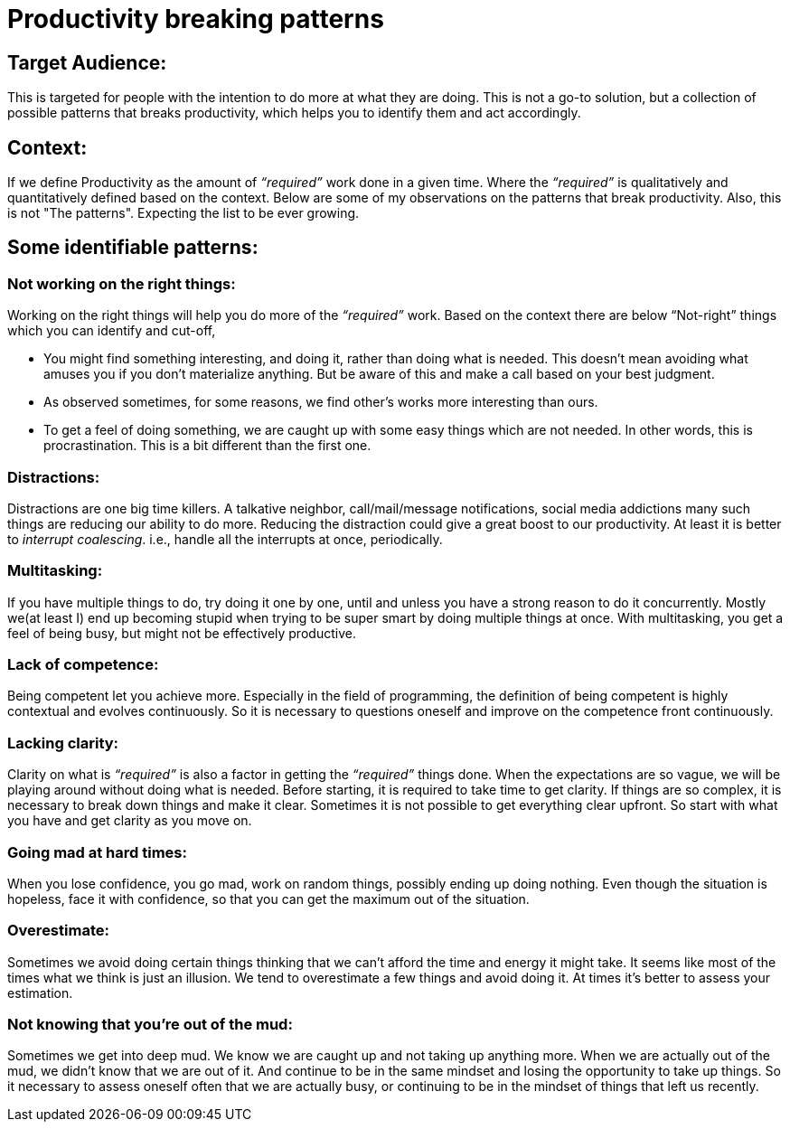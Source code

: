 = Productivity breaking patterns

:date: 2019-06-17 23:30
:category: Productivity
:tags: Productivity, Introspection


## Target Audience:

This is targeted for people with the intention to do more at what they are doing. This is not a go-to solution, but a collection of possible patterns that breaks productivity, which helps you to identify them and act accordingly.

## Context:

If we define Productivity as the amount of _“required”_ work done in a given time. Where the _“required”_ is qualitatively and quantitatively defined based on the context. Below are some of my observations on the patterns that break productivity. Also, this is not "The patterns". Expecting the list to be ever growing.

## Some identifiable patterns:

### Not working on the right things:

Working on the right things will help you do more of the _“required”_ work. Based on the context there are below “Not-right” things which you can identify and cut-off,

- You might find something interesting, and doing it, rather than doing what is needed. This doesn't mean avoiding what amuses you if you don't materialize anything. But be aware of this and make a call based on your best judgment.
- As observed sometimes, for some reasons, we find other’s works more interesting than ours.
- To get a feel of doing something, we are caught up with some easy things which are not needed. In other words, this is procrastination. This is a bit different than the first one.

### Distractions:

Distractions are one big time killers. A talkative neighbor, call/mail/message notifications, social media addictions many such things are reducing our ability to do more. Reducing the distraction could give a great boost to our productivity. At least it is better to _interrupt coalescing_. i.e., handle all the interrupts at once, periodically.

### Multitasking:

If you have multiple things to do, try doing it one by one, until and unless you have a strong reason to do it concurrently. Mostly we(at least I) end up becoming stupid when trying to be super smart by doing multiple things at once. With multitasking, you get a feel of being busy, but might not be effectively productive.

### Lack of competence:

Being competent let you achieve more. Especially in the field of programming, the definition of being competent is highly contextual and evolves continuously. So it is necessary to questions oneself and improve on the competence front continuously.

### Lacking clarity:

Clarity on what is _“required”_ is also a factor in getting the _“required”_ things done. When the expectations are so vague, we will be playing around without doing what is needed. Before starting, it is required to take time to get clarity. If things are so complex, it is necessary to break down things and make it clear. Sometimes it is not possible to get everything clear upfront. So start with what you have and get clarity as you move on.

### Going mad at hard times:

When you lose confidence, you go mad, work on random things, possibly ending up doing nothing. Even though the situation is hopeless, face it with confidence, so that you can get the maximum out of the situation.

### Overestimate:

Sometimes we avoid doing certain things thinking that we can’t afford the time and energy it might take. It seems like most of the times what we think is just an illusion. We tend to overestimate a few things and avoid doing it. At times it's better to assess your estimation.

### Not knowing that you're out of the mud:

Sometimes we get into deep mud. We know we are caught up and not taking up anything more. When we are actually out of the mud, we didn’t know that we are out of it. And continue to be in the same mindset and losing the opportunity to take up things. So it necessary to assess oneself often that we are actually busy, or continuing to be in the mindset of things that left us recently.
